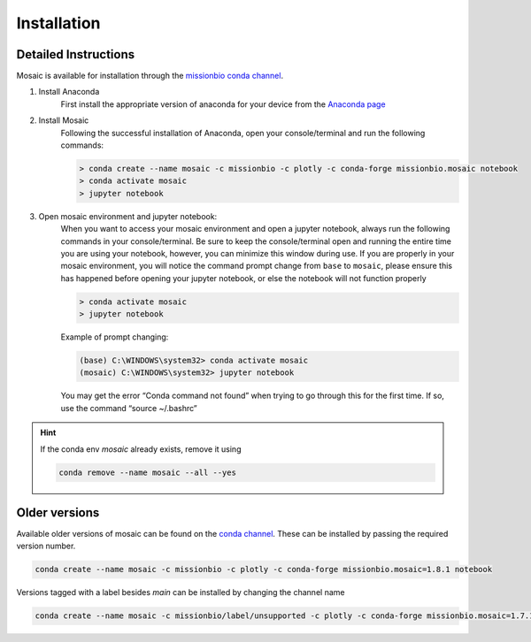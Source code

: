 Installation
=============

Detailed Instructions
---------------------

Mosaic is available for installation through the `missionbio conda channel <https://anaconda.org/missionbio>`_.

1. Install Anaconda
    First install the appropriate version of anaconda for your device from the `Anaconda page <https://www.anaconda.com/products/distribution>`_

2. Install Mosaic
    Following the successful installation of Anaconda, open your console/terminal and run the following commands:

    .. code-block::

        > conda create --name mosaic -c missionbio -c plotly -c conda-forge missionbio.mosaic notebook
        > conda activate mosaic
        > jupyter notebook

3. Open mosaic environment and jupyter notebook:
    When you want to access your mosaic environment and open a jupyter notebook, always run the following
    commands in your console/terminal. Be sure to keep the console/terminal open and running the entire time
    you are using your notebook, however, you can minimize this window during use. If you are properly in
    your mosaic environment, you will notice the command prompt change from ``base`` to ``mosaic``, please
    ensure this has happened before opening your jupyter notebook, or else the notebook will not function
    properly

    .. code-block::

        > conda activate mosaic
        > jupyter notebook

    Example of prompt changing:

    .. code-block::

        (base) C:\WINDOWS\system32> conda activate mosaic
        (mosaic) C:\WINDOWS\system32> jupyter notebook


    You may get the error “Conda command not found” when trying to go through this for the first time. If so, use the command “source ~/.bashrc”


.. hint::

    If the conda env `mosaic` already exists, remove it using

    .. code-block::

        conda remove --name mosaic --all --yes

Older versions
--------------

Available older versions of mosaic can be found on the `conda channel <https://anaconda.org/missionbio/missionbio.mosaic/files>`_.
These can be installed by passing the required version number.

.. code-block:: bash

    conda create --name mosaic -c missionbio -c plotly -c conda-forge missionbio.mosaic=1.8.1 notebook

Versions tagged with a label besides `main` can be installed by changing the channel name

.. code-block:: bash

    conda create --name mosaic -c missionbio/label/unsupported -c plotly -c conda-forge missionbio.mosaic=1.7.1 notebook
